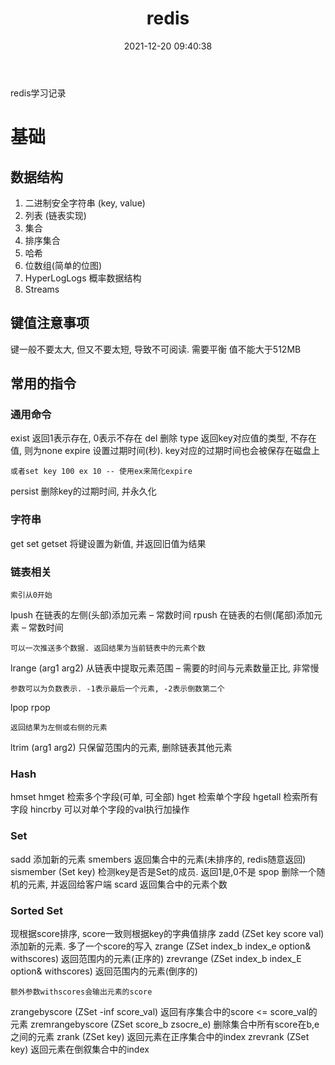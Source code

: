 #+TITLE: redis
#+DATE: 2021-12-20 09:40:38
#+HUGO_CATEGORIES: tool
#+HUGO_TAGS: redis
#+HUGO_DRAFT: false
#+hugo_auto_set_lastmod: t
#+OPTIONS: ^:nil

redis学习记录

#+hugo: more

* 基础
** 数据结构
   1. 二进制安全字符串 (key, value)
   2. 列表 (链表实现)
   3. 集合
   4. 排序集合
   5. 哈希
   6. 位数组(简单的位图)
   7. HyperLogLogs 概率数据结构
   8. Streams
** 键值注意事项
   键一般不要太大, 但又不要太短, 导致不可阅读. 需要平衡
   值不能大于512MB   
** 常用的指令
*** 通用命令
    exist   返回1表示存在, 0表示不存在
    del     删除
    type    返回key对应值的类型, 不存在值, 则为none
    expire  设置过期时间(秒). key对应的过期时间也会被保存在磁盘上
    : 或者set key 100 ex 10 -- 使用ex来简化expire
    persist 删除key的过期时间, 并永久化
*** 字符串
    get
    set
    getset  将键设置为新值, 并返回旧值为结果
*** 链表相关
    : 索引从0开始
    lpush  在链表的左侧(头部)添加元素 -- 常数时间    
    rpush  在链表的右侧(尾部)添加元素 -- 常数时间
    : 可以一次推送多个数据. 返回结果为当前链表中的元素个数
    lrange (arg1 arg2) 从链表中提取元素范围 -- 需要的时间与元素数量正比, 非常慢
    : 参数可以为负数表示. -1表示最后一个元素, -2表示倒数第二个
    lpop
    rpop
    : 返回结果为左侧或右侧的元素
    ltrim (arg1 arg2) 只保留范围内的元素, 删除链表其他元素
*** Hash
    hmset
    hmget    检索多个字段(可单, 可全部)
    hget     检索单个字段
    hgetall  检索所有字段
    hincrby  可以对单个字段的val执行加操作
*** Set
    sadd     添加新的元素
    smembers 返回集合中的元素(未排序的, redis随意返回)
    sismember (Set key) 检测key是否是Set的成员. 返回1是,0不是
    spop     删除一个随机的元素, 并返回给客户端
    scard    返回集合中的元素个数
*** Sorted Set
    现根据score排序, score一致则根据key的字典值排序
    zadd (ZSet key score val)  添加新的元素. 多了一个score的写入
    zrange    (ZSet index_b index_e option& withscores) 返回范围内的元素(正序的)
    zrevrange (ZSet index_b index_E option& withscores) 返回范围内的元素(倒序的)
    : 额外参数withscores会输出元素的score
    zrangebyscore (ZSet -inf score_val) 返回有序集合中的score <= score_val的元素
    zremrangebyscore (ZSet score_b zsocre_e) 删除集合中所有score在b,e之间的元素
    zrank    (ZSet key) 返回元素在正序集合中的index
    zrevrank (ZSet key) 返回元素在倒叙集合中的index
